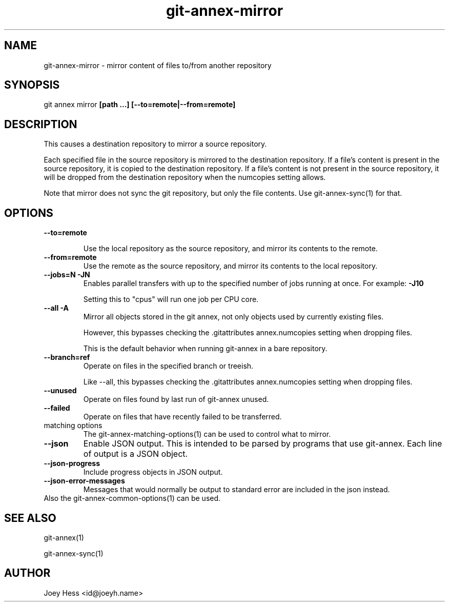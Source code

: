 .TH git-annex-mirror 1
.SH NAME
git-annex-mirror \- mirror content of files to/from another repository
.PP
.SH SYNOPSIS
git annex mirror \fB[path ...] [\-\-to=remote|\-\-from=remote]\fP
.PP
.SH DESCRIPTION
This causes a destination repository to mirror a source repository.
.PP
Each specified file in the source repository is mirrored to the destination
repository. If a file's content is present in the source repository, it is
copied to the destination repository. If a file's content is not present in
the source repository, it will be dropped from the destination repository
when the numcopies setting allows.
.PP
Note that mirror does not sync the git repository, but only the file
contents. Use git-annex\-sync(1) for that.
.PP
.SH OPTIONS
.IP "\fB\-\-to=remote\fP"
.IP
Use the local repository as the source repository, and mirror its contents
to the remote.
.IP
.IP "\fB\-\-from=remote\fP"
Use the remote as the source repository, and mirror its contents to the local
repository.
.IP
.IP "\fB\-\-jobs=N\fP \fB\-JN\fP"
Enables parallel transfers with up to the specified number of jobs
running at once. For example: \fB\-J10\fP
.IP
Setting this to "cpus" will run one job per CPU core.
.IP
.IP "\fB\-\-all\fP \fB\-A\fP"
Mirror all objects stored in the git annex, not only objects used by
currently existing files. 
.IP
However, this bypasses checking the .gitattributes annex.numcopies
setting when dropping files.
.IP
This is the default behavior when running git-annex in a bare repository.
.IP
.IP "\fB\-\-branch=ref\fP"
Operate on files in the specified branch or treeish.
.IP
Like \-\-all, this bypasses checking the .gitattributes annex.numcopies
setting when dropping files.
.IP
.IP "\fB\-\-unused\fP"
Operate on files found by last run of git-annex unused.
.IP
.IP "\fB\-\-failed\fP"
Operate on files that have recently failed to be transferred.
.IP
.IP "matching options"
The git-annex\-matching\-options(1)
can be used to control what to mirror.
.IP
.IP "\fB\-\-json\fP"
Enable JSON output. This is intended to be parsed by programs that use
git-annex. Each line of output is a JSON object.
.IP
.IP "\fB\-\-json\-progress\fP"
Include progress objects in JSON output.
.IP
.IP "\fB\-\-json\-error\-messages\fP"
Messages that would normally be output to standard error are included in
the json instead.
.IP
.IP "Also the git-annex\-common\-options(1) can be used."
.SH SEE ALSO
git-annex(1)
.PP
git-annex\-sync(1)
.PP
.SH AUTHOR
Joey Hess <id@joeyh.name>
.PP
.PP


